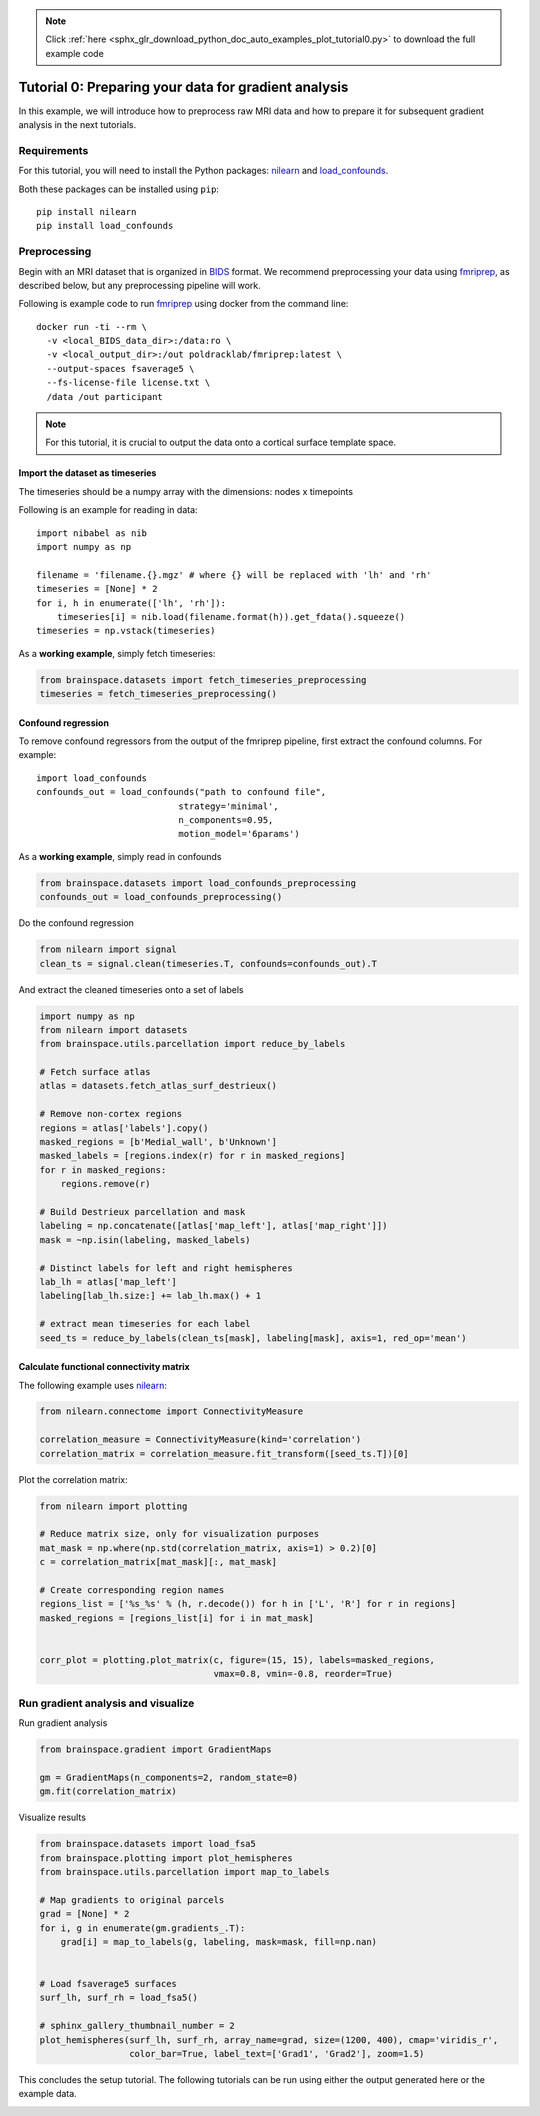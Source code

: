 .. note::
    :class: sphx-glr-download-link-note

    Click :ref:`here <sphx_glr_download_python_doc_auto_examples_plot_tutorial0.py>` to download the full example code
.. rst-class:: sphx-glr-example-title

.. _sphx_glr_python_doc_auto_examples_plot_tutorial0.py:


Tutorial 0: Preparing your data for gradient analysis
=====================================================
In this example, we will introduce how to preprocess raw MRI data and how
to prepare it for subsequent gradient analysis in the next tutorials.

Requirements
------------
For this tutorial, you will need to install the Python packages: `nilearn
<https://nilearn.github.io>`_ and `load_confounds <https://github.com/
SIMEXP/fmriprep_load_confounds>`_.
  
Both these packages can be installed using ``pip``::  

    pip install nilearn  
    pip install load_confounds  

Preprocessing
-------------
Begin with an MRI dataset that is organized in `BIDS
<https://bids.neuroimaging.io/>`_ format. We recommend preprocessing your data
using `fmriprep <http://fmriprep.readthedocs.io/>`_, as described below, but
any preprocessing pipeline will work.

Following is example code to run `fmriprep <http://fmriprep.readthedocs.io/>`_
using docker from the command line::

    docker run -ti --rm \
      -v <local_BIDS_data_dir>:/data:ro \
      -v <local_output_dir>:/out poldracklab/fmriprep:latest \
      --output-spaces fsaverage5 \
      --fs-license-file license.txt \
      /data /out participant

.. note::
    For this tutorial, it is crucial to output the data onto a cortical surface
    template space.

Import the dataset as timeseries
++++++++++++++++++++++++
The timeseries should be a numpy array with the dimensions: nodes x timepoints  

Following is an example for reading in data::  

   import nibabel as nib
   import numpy as np

   filename = 'filename.{}.mgz' # where {} will be replaced with 'lh' and 'rh'
   timeseries = [None] * 2
   for i, h in enumerate(['lh', 'rh']):
       timeseries[i] = nib.load(filename.format(h)).get_fdata().squeeze()
   timeseries = np.vstack(timeseries)

As a **working example**, simply fetch timeseries:


.. code-block:: default

    from brainspace.datasets import fetch_timeseries_preprocessing
    timeseries = fetch_timeseries_preprocessing()









Confound regression
++++++++++++++++++++++++
To remove confound regressors from the output of the fmriprep pipeline, first
extract the confound columns. For example::

   import load_confounds
   confounds_out = load_confounds("path to confound file",
                              strategy='minimal',
                              n_components=0.95,
                              motion_model='6params')

As a **working example**, simply read in confounds


.. code-block:: default

    from brainspace.datasets import load_confounds_preprocessing
    confounds_out = load_confounds_preprocessing()









Do the confound regression


.. code-block:: default


    from nilearn import signal
    clean_ts = signal.clean(timeseries.T, confounds=confounds_out).T









And extract the cleaned timeseries onto a set of labels


.. code-block:: default


    import numpy as np
    from nilearn import datasets
    from brainspace.utils.parcellation import reduce_by_labels

    # Fetch surface atlas
    atlas = datasets.fetch_atlas_surf_destrieux()

    # Remove non-cortex regions
    regions = atlas['labels'].copy()
    masked_regions = [b'Medial_wall', b'Unknown']
    masked_labels = [regions.index(r) for r in masked_regions]
    for r in masked_regions:
        regions.remove(r)

    # Build Destrieux parcellation and mask
    labeling = np.concatenate([atlas['map_left'], atlas['map_right']])
    mask = ~np.isin(labeling, masked_labels)

    # Distinct labels for left and right hemispheres
    lab_lh = atlas['map_left']
    labeling[lab_lh.size:] += lab_lh.max() + 1

    # extract mean timeseries for each label
    seed_ts = reduce_by_labels(clean_ts[mask], labeling[mask], axis=1, red_op='mean')









Calculate functional connectivity matrix
++++++++++++++++++++++++ 
The following example uses
`nilearn <https://nilearn.github.io/auto_examples/03_connectivity/plot_
signal_extraction.html#compute-and-display-a-correlation-matrix/>`_:


.. code-block:: default


    from nilearn.connectome import ConnectivityMeasure

    correlation_measure = ConnectivityMeasure(kind='correlation')
    correlation_matrix = correlation_measure.fit_transform([seed_ts.T])[0]









Plot the correlation matrix:


.. code-block:: default


    from nilearn import plotting

    # Reduce matrix size, only for visualization purposes
    mat_mask = np.where(np.std(correlation_matrix, axis=1) > 0.2)[0]
    c = correlation_matrix[mat_mask][:, mat_mask]

    # Create corresponding region names
    regions_list = ['%s_%s' % (h, r.decode()) for h in ['L', 'R'] for r in regions]
    masked_regions = [regions_list[i] for i in mat_mask]


    corr_plot = plotting.plot_matrix(c, figure=(15, 15), labels=masked_regions,
                                     vmax=0.8, vmin=-0.8, reorder=True)





.. image:: /python_doc/auto_examples/images/sphx_glr_plot_tutorial0_001.png
    :class: sphx-glr-single-img





Run gradient analysis and visualize
-----------------------------------

Run gradient analysis


.. code-block:: default


    from brainspace.gradient import GradientMaps

    gm = GradientMaps(n_components=2, random_state=0)
    gm.fit(correlation_matrix)






.. rst-class:: sphx-glr-script-out

 Out:

 .. code-block:: none


    GradientMaps(alignment=None, approach='dm', kernel=None, n_components=2,
                 random_state=0)



Visualize results


.. code-block:: default

    from brainspace.datasets import load_fsa5
    from brainspace.plotting import plot_hemispheres
    from brainspace.utils.parcellation import map_to_labels

    # Map gradients to original parcels
    grad = [None] * 2
    for i, g in enumerate(gm.gradients_.T):
        grad[i] = map_to_labels(g, labeling, mask=mask, fill=np.nan)


    # Load fsaverage5 surfaces
    surf_lh, surf_rh = load_fsa5()

    # sphinx_gallery_thumbnail_number = 2
    plot_hemispheres(surf_lh, surf_rh, array_name=grad, size=(1200, 400), cmap='viridis_r',
                     color_bar=True, label_text=['Grad1', 'Grad2'], zoom=1.5)





.. image:: /python_doc/auto_examples/images/sphx_glr_plot_tutorial0_002.png
    :class: sphx-glr-single-img





This concludes the setup tutorial. The following tutorials can be run using
either the output generated here or the example data.


.. rst-class:: sphx-glr-timing

   **Total running time of the script:** ( 0 minutes  6.613 seconds)


.. _sphx_glr_download_python_doc_auto_examples_plot_tutorial0.py:


.. only :: html

 .. container:: sphx-glr-footer
    :class: sphx-glr-footer-example



  .. container:: sphx-glr-download

     :download:`Download Python source code: plot_tutorial0.py <plot_tutorial0.py>`



  .. container:: sphx-glr-download

     :download:`Download Jupyter notebook: plot_tutorial0.ipynb <plot_tutorial0.ipynb>`


.. only:: html

 .. rst-class:: sphx-glr-signature

    `Gallery generated by Sphinx-Gallery <https://sphinx-gallery.github.io>`_
